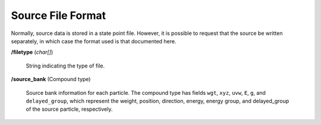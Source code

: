 .. _usersguide_source:

==================
Source File Format
==================

Normally, source data is stored in a state point file. However, it is possible
to request that the source be written separately, in which case the format used
is that documented here.

**/filetype** (*char[]*)

    String indicating the type of file.

**/source_bank** (Compound type)

    Source bank information for each particle. The compound type has fields
    ``wgt``, ``xyz``, ``uvw``, ``E``, ``g``, and ``delayed_group``, which
    represent the weight, position, direction, energy, energy group, and
    delayed_group of the source particle, respectively.
